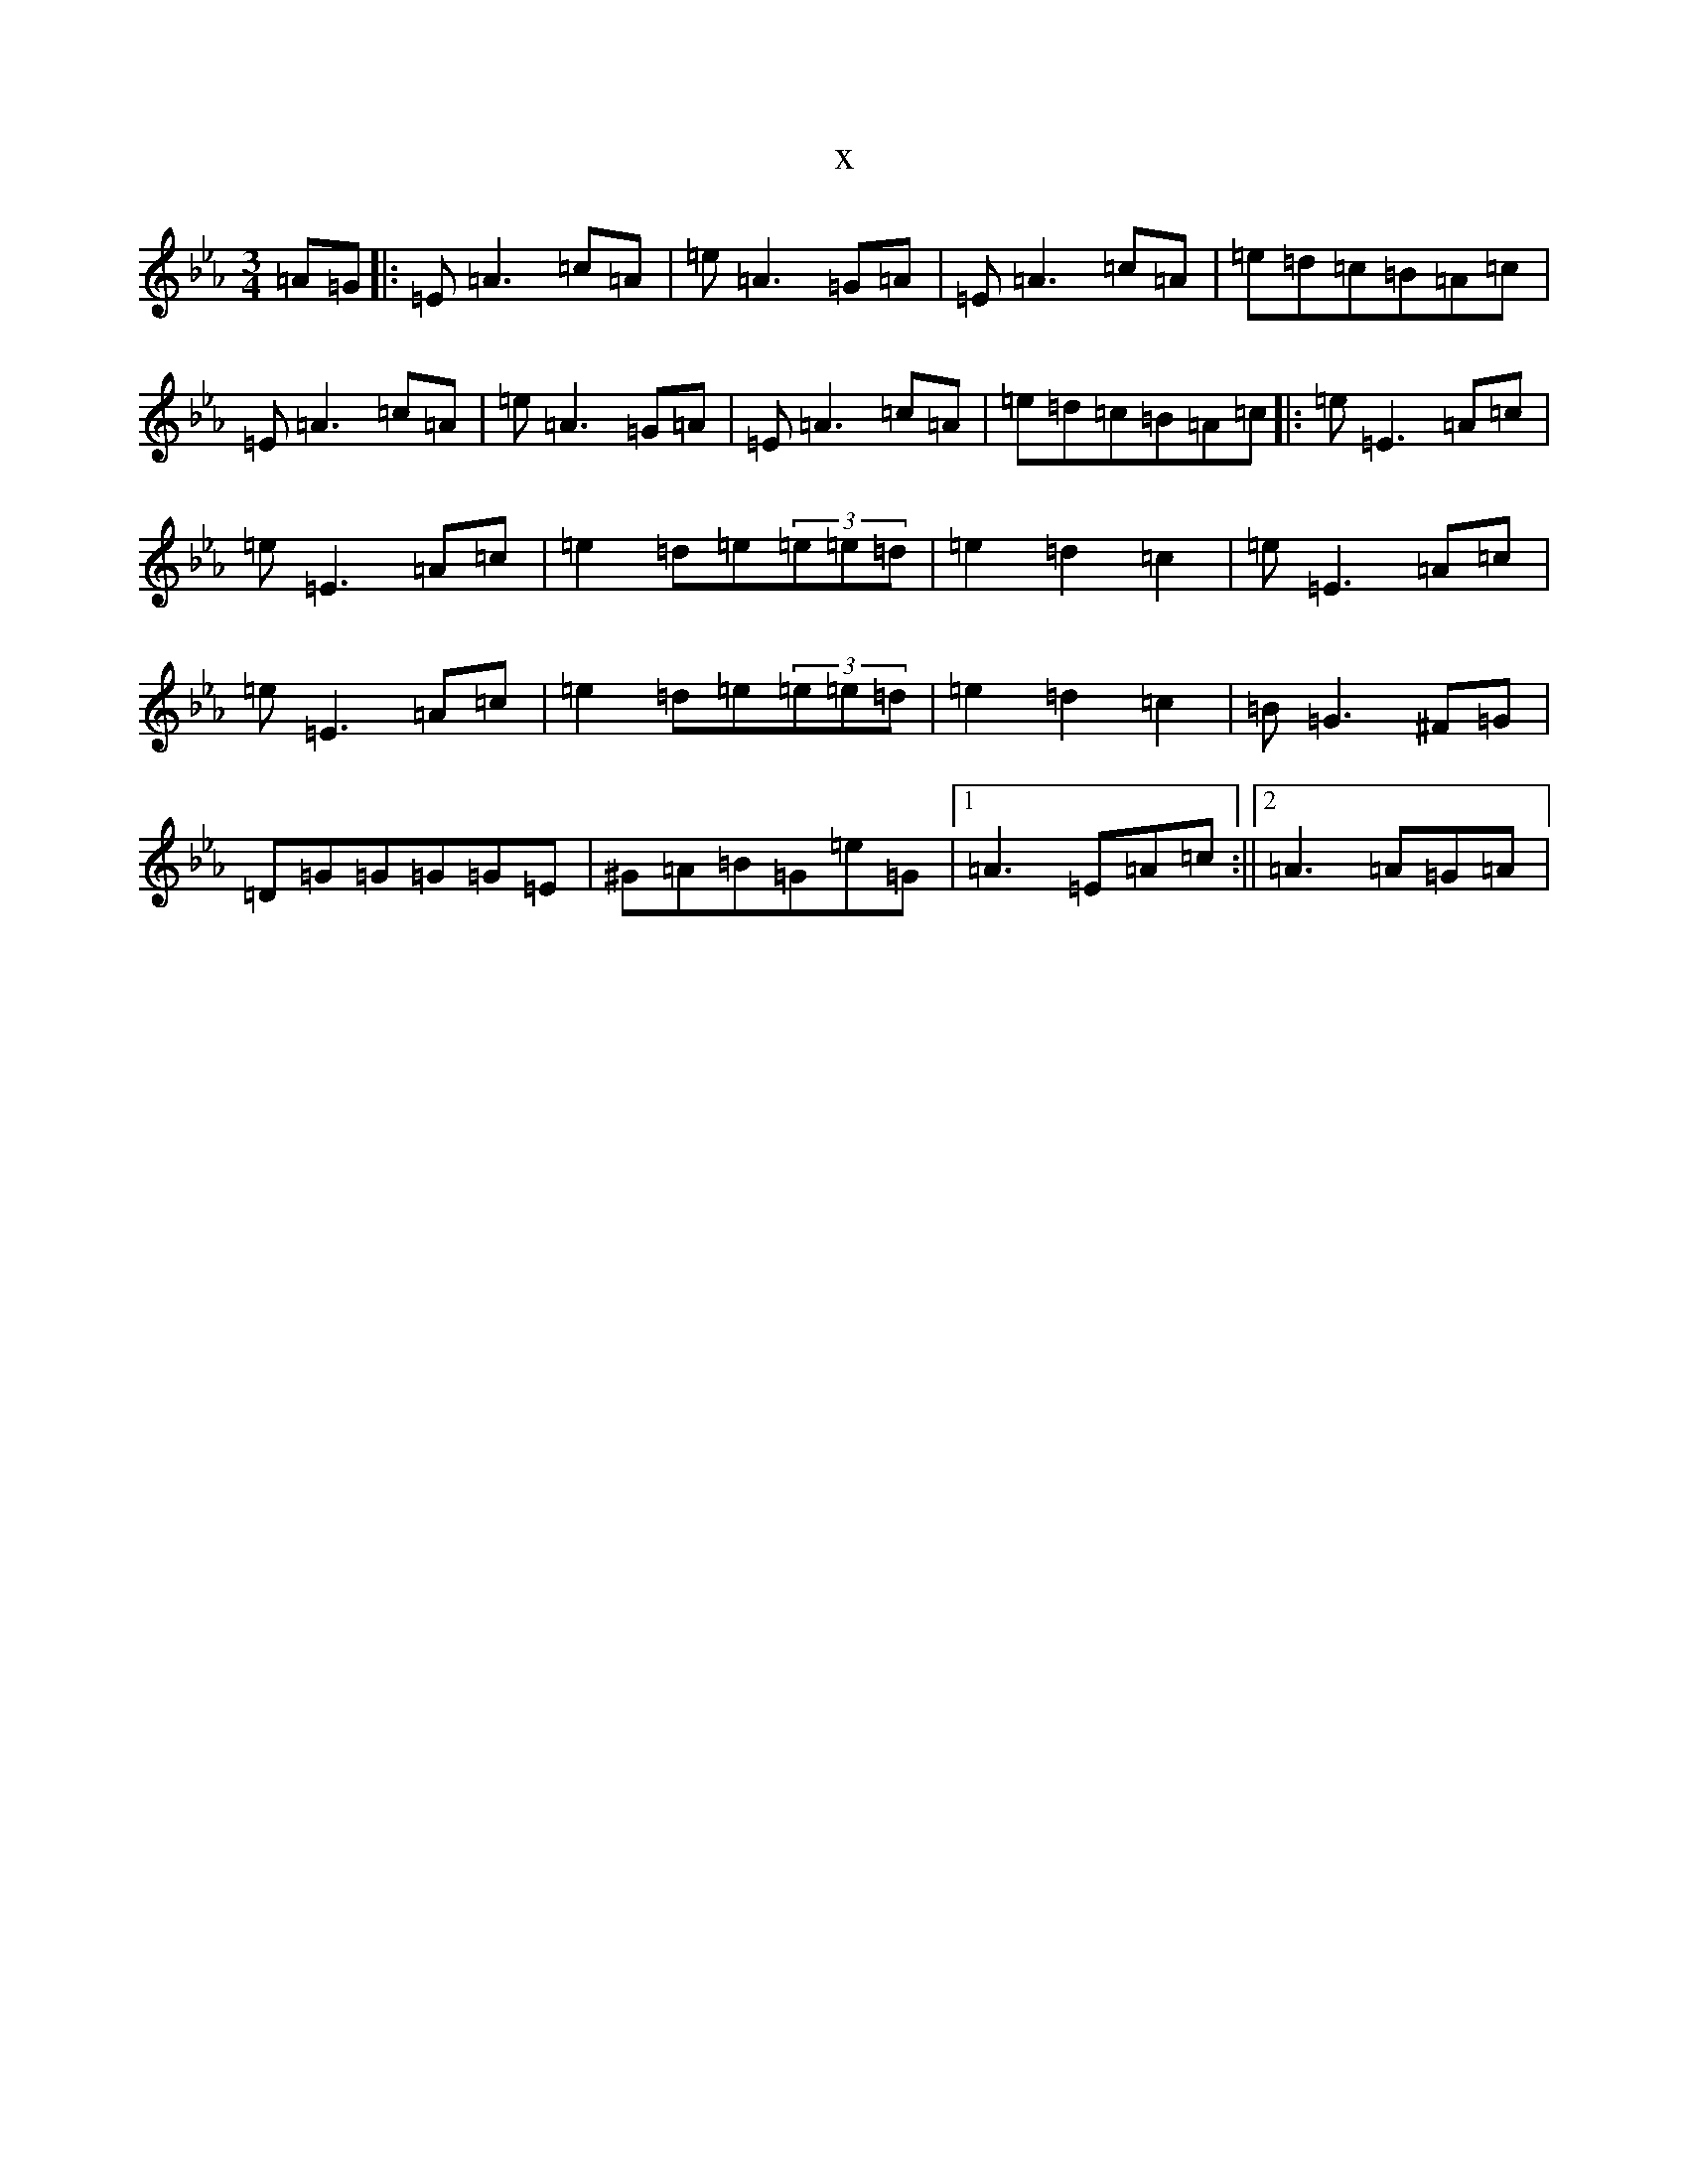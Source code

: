 X:12279
T:x
L:1/8
M:3/4
K: C minor
=A=G|:=E=A3=c=A|=e=A3=G=A|=E=A3=c=A|=e=d=c=B=A=c|=E=A3=c=A|=e=A3=G=A|=E=A3=c=A|=e=d=c=B=A=c|:=e=E3=A=c|=e=E3=A=c|=e2=d=e(3=e=e=d|=e2=d2=c2|=e=E3=A=c|=e=E3=A=c|=e2=d=e(3=e=e=d|=e2=d2=c2|=B=G3^F=G|=D=G=G=G=G=E|^G=A=B=G=e=G|1=A3=E=A=c:||2=A3=A=G=A|